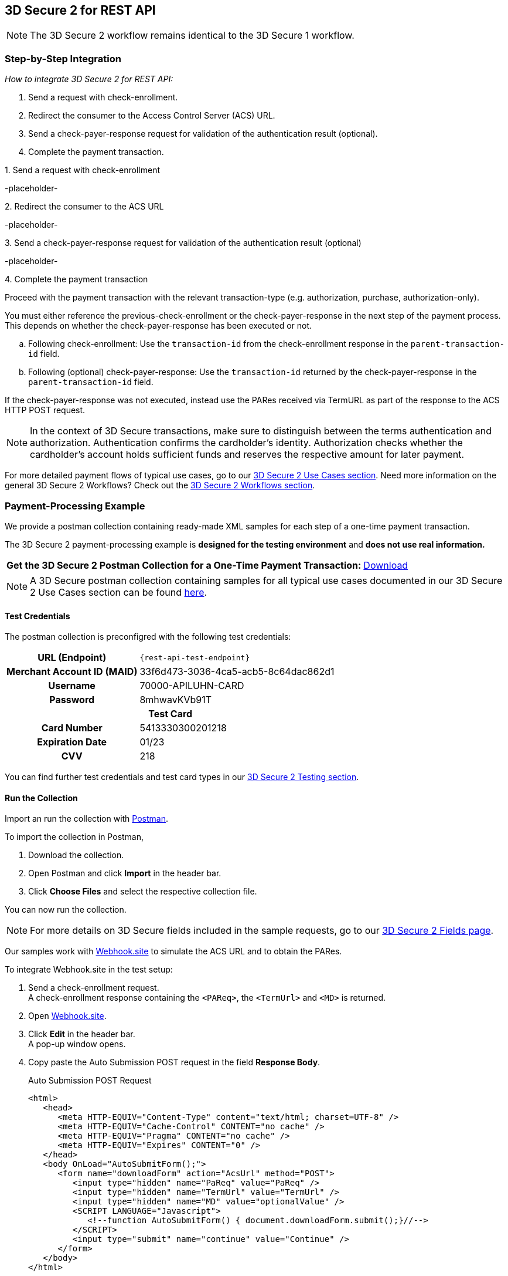 [#3DS2_IntegrationGuide_REST]
== 3D Secure 2 for REST API

[NOTE] 
====
The 
ifdef::env-wirecard[]
<<3DS2_worfklow, 
endif::[]
3D Secure 2 workflow
ifdef::env-wirecard[]
>> 
endif::[]
remains identical to the 3D Secure 1 workflow.
====

[#3DS2_IntegrationGuide_REST_integration]
=== Step-by-Step Integration

====
_How to integrate 3D Secure 2 for REST API:_

. Send a request with check-enrollment.
. Redirect the consumer to the Access Control Server (ACS) URL.
. Send a check-payer-response request for validation of the authentication result (optional).
. Complete the payment transaction.

//-
====

.1. Send a request with check-enrollment
-placeholder-


.2. Redirect the consumer to the ACS URL
-placeholder-

.3. Send a check-payer-response request for validation of the authentication result (optional)
-placeholder-

.4. Complete the payment transaction 
Proceed with the payment transaction with the relevant transaction-type (e.g. authorization, purchase, authorization-only).

//-

You must either reference the previous-check-enrollment or the check-payer-response in the next step of the payment process. This depends on whether the check-payer-response has been executed or not.

--
.. Following check-enrollment: Use the ``transaction-id`` from the check-enrollment response in the ``parent-transaction-id`` field.

.. Following (optional) check-payer-response: Use the ``transaction-id`` returned by the check-payer-response in the ``parent-transaction-id`` field.

//-
--

If the check-payer-response was not executed, instead use the PARes received via TermURL as part of the response to the ACS HTTP POST request.

[NOTE]
====
In the context of 3D Secure transactions, make sure to distinguish between the terms authentication and authorization. Authentication confirms the cardholder's identity.
Authorization checks whether the cardholder's account holds sufficient funds and reserves the respective amount for later payment. 
====

For more detailed payment flows of typical use cases, go to our <<CreditCard_3DS2_UseCases, 3D Secure 2 Use Cases section>>. Need more information on the general 3D Secure 2 Workflows?  Check out the <<3DS2_worfklow, 3D Secure 2 Workflows section>>.

[#3DS2_IntegrationGuide_REST_example]
=== Payment-Processing Example

We provide a postman collection containing ready-made XML samples for each step of a one-time payment transaction.

The 3D Secure 2 payment-processing example is *designed for the testing environment* and *does not use real information.*

[%autowidth, cols="70,30"]
|===
s|Get the 3D Secure 2 Postman Collection for a One-Time Payment Transaction: a|pass:[<a href="resources/3-d-secure-2/usecase_pm-collection/one-time-payment.postman_collection.json" target="_blank" rel="noreferrer noopener" download>Download</a>]
|===

NOTE: A 3D Secure postman collection containing samples for all typical use cases documented in our 3D Secure 2 Use Cases section can be found  <<3DS2_Testing_Samples, here>>.

[#3DS2_IntegrationGuide_REST_example_credentials]
==== Test Credentials

The postman collection is preconfigred with the following test credentials:

[%autowidth, cols="h,", stripes="none"]
|===
| URL (Endpoint)           
| ``\{rest-api-test-endpoint}``

| Merchant Account ID (MAID) 
| 33f6d473-3036-4ca5-acb5-8c64dac862d1

| Username                   
| 70000-APILUHN-CARD

| Password                   
| 8mhwavKVb91T

2+h|Test Card
|Card Number 
|5413330300201218

|Expiration Date 
|01/23

|CVV 
|218
|===

You can find further test credentials and test card types in our <<3DS2_Testing, 3D Secure 2 Testing section>>.

[#3DS2_IntegrationGuide_REST_example_run]
==== Run the Collection

Import an run the collection with https://www.postman.com/postman[Postman].

To import the collection in Postman,

. Download the collection.

. Open Postman and click *Import* in the header bar.

. Click *Choose Files* and select the respective collection file. 

You can now run the collection.

[NOTE]
====
For more details on 3D Secure fields included in the sample requests, go to our <<3DS2_Fields, 3D Secure 2 Fields page>>. 
ifdef::env-wirecard[]
ifndef::env-nova[]
They are also included in the <<Appendix_Xml, REST API payment XSD>>.
endif::[]
endif::[]
====


Our samples work with https://webhook.site[Webhook.site] to simulate the ACS URL and to obtain the PARes.


To integrate Webhook.site in the test setup:

. Send a check-enrollment request. +
A check-enrollment response containing the ``<PAReq>``, the ``<TermUrl>`` and ``<MD>`` is returned.

. Open https://webhook.site[Webhook.site].

. Click *Edit* in the header bar. +
A pop-up window opens.

. Copy paste the Auto Submission POST request in the field *Response Body*. 
+
.Auto Submission POST Request
[source,html]
----
<html>
   <head>
      <meta HTTP-EQUIV="Content-Type" content="text/html; charset=UTF-8" />
      <meta HTTP-EQUIV="Cache-Control" CONTENT="no cache" />
      <meta HTTP-EQUIV="Pragma" CONTENT="no cache" />
      <meta HTTP-EQUIV="Expires" CONTENT="0" />
   </head>
   <body OnLoad="AutoSubmitForm();">
      <form name="downloadForm" action="AcsUrl" method="POST">
         <input type="hidden" name="PaReq" value="PaReq" />
         <input type="hidden" name="TermUrl" value="TermUrl" />
         <input type="hidden" name="MD" value="optionalValue" />
         <SCRIPT LANGUAGE="Javascript">
            <!--function AutoSubmitForm() { document.downloadForm.submit();}//-->
         </SCRIPT>
         <input type="submit" name="continue" value="Continue" />
      </form>
   </body>
</html>
----
+

[NOTE] 
====
*Default status code* = 200 +
*Content type* = text/html +
*Timeout before response* = 0
====

. In the Auto Submission POST request 
.. replace the value ``"PaReq"`` and the action ``"AcsUrl"`` with the values  from the check-enrollment response.
.. replace the value ``"TermUrl"`` with *your randomly generated URL* from the webhook site.

. Click *Save*. +
The pop-up window closes.
. Next to your randomly generated URL, click *Open in a new tab.* +
. In the new tab, click *Continue.*
. Enter the password ``{three-d-s-pw}`` and click *Submit* (if required).
. Return to the previous webhook tab. +
You can find the PARes in the Form Values section.
. Copy the PARes and return to Postman.
. Enter the PARes and the transaction id of the check-enrollment response in the check-payer-response request.
. Send the check-payer-response request.
. Complete the payment transaction.

//-





